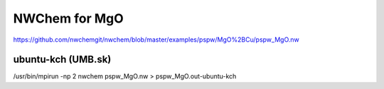 ==============
NWChem for MgO
==============

https://github.com/nwchemgit/nwchem/blob/master/examples/pspw/MgO%2BCu/pspw_MgO.nw

ubuntu-kch (UMB.sk)
~~~~~~~~~~~~~~~~~~~
/usr/bin/mpirun -np 2 nwchem pspw_MgO.nw > pspw_MgO.out-ubuntu-kch

